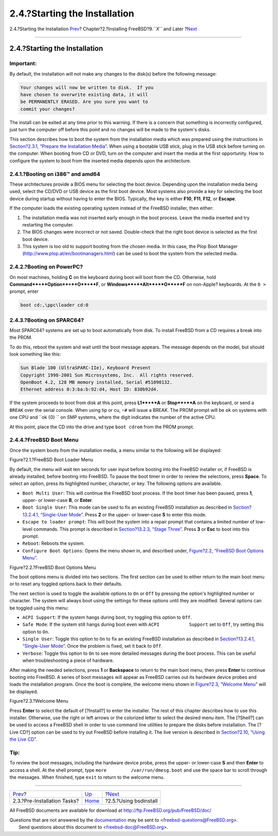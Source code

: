 ==============================
2.4.?Starting the Installation
==============================

.. raw:: html

   <div class="navheader">

2.4.?Starting the Installation
`Prev <bsdinstall-pre.html>`__?
Chapter?2.?Installing FreeBSD?9.\ *``X``* and Later
?\ `Next <using-bsdinstall.html>`__

--------------

.. raw:: html

   </div>

.. raw:: html

   <div class="sect1">

.. raw:: html

   <div class="titlepage" xmlns="">

.. raw:: html

   <div>

.. raw:: html

   <div>

2.4.?Starting the Installation
------------------------------

.. raw:: html

   </div>

.. raw:: html

   </div>

.. raw:: html

   </div>

.. raw:: html

   <div class="important" xmlns="">

Important:
~~~~~~~~~~

By default, the installation will not make any changes to the disk(s)
before the following message:

.. code:: programlisting

    Your changes will now be written to disk.  If you
    have chosen to overwrite existing data, it will
    be PERMANENTLY ERASED. Are you sure you want to
    commit your changes?

The install can be exited at any time prior to this warning. If there is
a concern that something is incorrectly configured, just turn the
computer off before this point and no changes will be made to the
system's disks.

.. raw:: html

   </div>

This section describes how to boot the system from the installation
media which was prepared using the instructions in `Section?2.3.1,
“Prepare the Installation
Media” <bsdinstall-pre.html#bsdinstall-installation-media>`__. When
using a bootable USB stick, plug in the USB stick before turning on the
computer. When booting from CD or DVD, turn on the computer and insert
the media at the first opportunity. How to configure the system to boot
from the inserted media depends upon the architecture.

.. raw:: html

   <div class="sect2">

.. raw:: html

   <div class="titlepage" xmlns="">

.. raw:: html

   <div>

.. raw:: html

   <div>

2.4.1.?Booting on i386™ and amd64
~~~~~~~~~~~~~~~~~~~~~~~~~~~~~~~~~

.. raw:: html

   </div>

.. raw:: html

   </div>

.. raw:: html

   </div>

These architectures provide a BIOS menu for selecting the boot device.
Depending upon the installation media being used, select the CD/DVD or
USB device as the first boot device. Most systems also provide a key for
selecting the boot device during startup without having to enter the
BIOS. Typically, the key is either **F10**, **F11**, **F12**, or
**Escape**.

If the computer loads the existing operating system instead of the
FreeBSD installer, then either:

.. raw:: html

   <div class="orderedlist">

#. The installation media was not inserted early enough in the boot
   process. Leave the media inserted and try restarting the computer.

#. The BIOS changes were incorrect or not saved. Double-check that the
   right boot device is selected as the first boot device.

#. This system is too old to support booting from the chosen media. In
   this case, the Plop Boot Manager
   (http://www.plop.at/en/bootmanagers.html) can be used to boot the
   system from the selected media.

.. raw:: html

   </div>

.. raw:: html

   </div>

.. raw:: html

   <div class="sect2">

.. raw:: html

   <div class="titlepage" xmlns="">

.. raw:: html

   <div>

.. raw:: html

   <div>

2.4.2.?Booting on PowerPC?
~~~~~~~~~~~~~~~~~~~~~~~~~~

.. raw:: html

   </div>

.. raw:: html

   </div>

.. raw:: html

   </div>

On most machines, holding **C** on the keyboard during boot will boot
from the CD. Otherwise, hold **Command**+**Option**+**O**+**F**, or
**Windows**+**Alt**+**O**+**F** on non-Apple? keyboards. At the ``0 >``
prompt, enter

.. code:: screen

    boot cd:,\ppc\loader cd:0

.. raw:: html

   </div>

.. raw:: html

   <div class="sect2">

.. raw:: html

   <div class="titlepage" xmlns="">

.. raw:: html

   <div>

.. raw:: html

   <div>

2.4.3.?Booting on SPARC64?
~~~~~~~~~~~~~~~~~~~~~~~~~~

.. raw:: html

   </div>

.. raw:: html

   </div>

.. raw:: html

   </div>

Most SPARC64? systems are set up to boot automatically from disk. To
install FreeBSD from a CD requires a break into the PROM.

To do this, reboot the system and wait until the boot message appears.
The message depends on the model, but should look something like this:

.. code:: screen

    Sun Blade 100 (UltraSPARC-IIe), Keyboard Present
    Copyright 1998-2001 Sun Microsystems, Inc.  All rights reserved.
    OpenBoot 4.2, 128 MB memory installed, Serial #51090132.
    Ethernet address 0:3:ba:b:92:d4, Host ID: 830b92d4.

If the system proceeds to boot from disk at this point, press
**L1**+**A** or **Stop**+**A** on the keyboard, or send a ``BREAK`` over
the serial console. When using tip or cu, ``~#`` will issue a BREAK. The
PROM prompt will be ``ok`` on systems with one CPU and ``ok {0} `` on
SMP systems, where the digit indicates the number of the active CPU.

At this point, place the CD into the drive and type ``boot cdrom`` from
the PROM prompt.

.. raw:: html

   </div>

.. raw:: html

   <div class="sect2">

.. raw:: html

   <div class="titlepage" xmlns="">

.. raw:: html

   <div>

.. raw:: html

   <div>

2.4.4.?FreeBSD Boot Menu
~~~~~~~~~~~~~~~~~~~~~~~~

.. raw:: html

   </div>

.. raw:: html

   </div>

.. raw:: html

   </div>

Once the system boots from the installation media, a menu similar to the
following will be displayed:

.. raw:: html

   <div class="figure">

.. raw:: html

   <div class="figure-title">

Figure?2.1.?FreeBSD Boot Loader Menu

.. raw:: html

   </div>

.. raw:: html

   <div class="figure-contents">

.. raw:: html

   <div class="mediaobject">

|FreeBSD Boot Loader Menu|

.. raw:: html

   </div>

.. raw:: html

   </div>

.. raw:: html

   </div>

By default, the menu will wait ten seconds for user input before booting
into the FreeBSD installer or, if FreeBSD is already installed, before
booting into FreeBSD. To pause the boot timer in order to review the
selections, press **Space**. To select an option, press its highlighted
number, character, or key. The following options are available.

.. raw:: html

   <div class="itemizedlist">

-  ``Boot Multi User``: This will continue the FreeBSD boot process. If
   the boot timer has been paused, press **1**, upper- or lower-case
   **B**, or **Enter**.

-  ``Boot Single User``: This mode can be used to fix an existing
   FreeBSD installation as described in `Section?13.2.4.1, “Single-User
   Mode” <boot-introduction.html#boot-singleuser>`__. Press **2** or the
   upper- or lower-case **S** to enter this mode.

-  ``Escape to loader prompt``: This will boot the system into a repair
   prompt that contains a limited number of low-level commands. This
   prompt is described in `Section?13.2.3, “Stage
   Three” <boot-introduction.html#boot-loader>`__. Press **3** or
   **Esc** to boot into this prompt.

-  ``Reboot``: Reboots the system.

-  ``Configure Boot Options``: Opens the menu shown in, and described
   under, `Figure?2.2, “FreeBSD Boot Options
   Menu” <bsdinstall-start.html#bsdinstall-boot-options-menu>`__.

.. raw:: html

   </div>

.. raw:: html

   <div class="figure">

.. raw:: html

   <div class="figure-title">

Figure?2.2.?FreeBSD Boot Options Menu

.. raw:: html

   </div>

.. raw:: html

   <div class="figure-contents">

.. raw:: html

   <div class="mediaobject">

|FreeBSD Boot Options Menu|

.. raw:: html

   </div>

.. raw:: html

   </div>

.. raw:: html

   </div>

The boot options menu is divided into two sections. The first section
can be used to either return to the main boot menu or to reset any
toggled options back to their defaults.

The next section is used to toggle the available options to ``On`` or
``Off`` by pressing the option's highlighted number or character. The
system will always boot using the settings for these options until they
are modified. Several options can be toggled using this menu:

.. raw:: html

   <div class="itemizedlist">

-  ``ACPI Support``: If the system hangs during boot, try toggling this
   option to ``Off``.

-  ``Safe Mode``: If the system still hangs during boot even with
   ``ACPI           Support`` set to ``Off``, try setting this option to
   ``On``.

-  ``Single User``: Toggle this option to ``On`` to fix an existing
   FreeBSD installation as described in `Section?13.2.4.1, “Single-User
   Mode” <boot-introduction.html#boot-singleuser>`__. Once the problem
   is fixed, set it back to ``Off``.

-  ``Verbose``: Toggle this option to ``On`` to see more detailed
   messages during the boot process. This can be useful when
   troubleshooting a piece of hardware.

.. raw:: html

   </div>

After making the needed selections, press **1** or **Backspace** to
return to the main boot menu, then press **Enter** to continue booting
into FreeBSD. A series of boot messages will appear as FreeBSD carries
out its hardware device probes and loads the installation program. Once
the boot is complete, the welcome menu shown in `Figure?2.3, “Welcome
Menu” <bsdinstall-start.html#bsdinstall-choose-mode>`__ will be
displayed.

.. raw:: html

   <div class="figure">

.. raw:: html

   <div class="figure-title">

Figure?2.3.?Welcome Menu

.. raw:: html

   </div>

.. raw:: html

   <div class="figure-contents">

.. raw:: html

   <div class="mediaobject">

|Welcome Menu|

.. raw:: html

   </div>

.. raw:: html

   </div>

.. raw:: html

   </div>

Press **Enter** to select the default of [?Install?] to enter the
installer. The rest of this chapter describes how to use this installer.
Otherwise, use the right or left arrows or the colorized letter to
select the desired menu item. The [?Shell?] can be used to access a
FreeBSD shell in order to use command line utilities to prepare the
disks before installation. The [?Live CD?] option can be used to try out
FreeBSD before installing it. The live version is described in
`Section?2.10, “Using the Live CD” <using-live-cd.html>`__.

.. raw:: html

   <div class="tip" xmlns="">

Tip:
~~~~

To review the boot messages, including the hardware device probe, press
the upper- or lower-case **S** and then **Enter** to access a shell. At
the shell prompt, type ``more         /var/run/dmesg.boot`` and use the
space bar to scroll through the messages. When finished, type ``exit``
to return to the welcome menu.

.. raw:: html

   </div>

.. raw:: html

   </div>

.. raw:: html

   </div>

.. raw:: html

   <div class="navfooter">

--------------

+-----------------------------------+----------------------------+---------------------------------------+
| `Prev <bsdinstall-pre.html>`__?   | `Up <bsdinstall.html>`__   | ?\ `Next <using-bsdinstall.html>`__   |
+-----------------------------------+----------------------------+---------------------------------------+
| 2.3.?Pre-Installation Tasks?      | `Home <index.html>`__      | ?2.5.?Using bsdinstall                |
+-----------------------------------+----------------------------+---------------------------------------+

.. raw:: html

   </div>

All FreeBSD documents are available for download at
http://ftp.FreeBSD.org/pub/FreeBSD/doc/

| Questions that are not answered by the
  `documentation <http://www.FreeBSD.org/docs.html>`__ may be sent to
  <freebsd-questions@FreeBSD.org\ >.
|  Send questions about this document to <freebsd-doc@FreeBSD.org\ >.

.. |FreeBSD Boot Loader Menu| image:: bsdinstall/bsdinstall-newboot-loader-menu.png
.. |FreeBSD Boot Options Menu| image:: bsdinstall/bsdinstall-boot-options-menu.png
.. |Welcome Menu| image:: bsdinstall/bsdinstall-choose-mode.png
